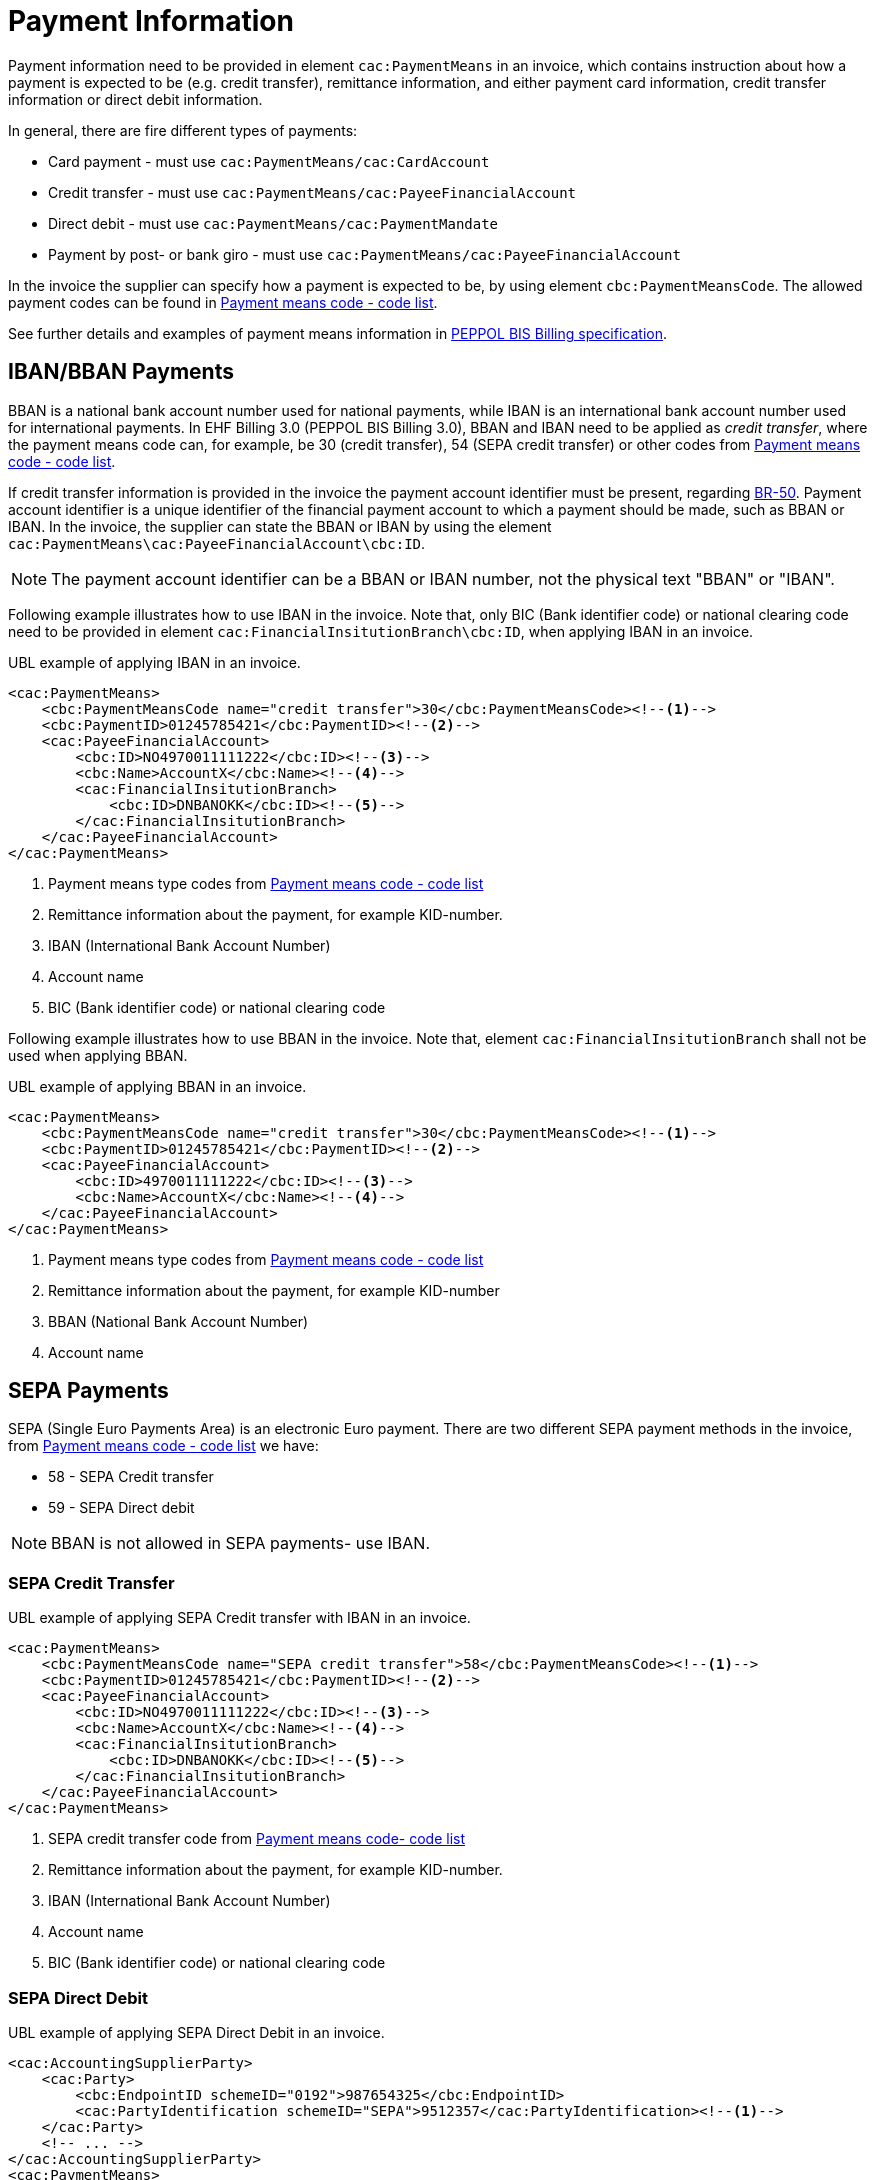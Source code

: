 = Payment Information

Payment information need to be provided in element `cac:PaymentMeans` in an invoice, which contains instruction about how a payment
is expected to be (e.g. credit transfer), remittance information, and either payment card information, credit transfer information
or direct debit information.

In general, there are fire different types of payments:

* Card payment - must use `cac:PaymentMeans/cac:CardAccount`
* Credit transfer - must use `cac:PaymentMeans/cac:PayeeFinancialAccount`
* Direct debit - must use `cac:PaymentMeans/cac:PaymentMandate`
* Payment by post- or bank giro - must use `cac:PaymentMeans/cac:PayeeFinancialAccount`

In the invoice the supplier can specify how a payment is expected to be, by using element `cbc:PaymentMeansCode`. The
allowed payment codes can be found in link:https://docs.peppol.eu/poacc/billing/3.0/codelist/UNCL4461/[Payment means code - code list].

//Note that, all allowed payment codes can be found in link:https://docs.peppol.eu/poacc/billing/3.0/codelist/UNCL4461/[Payment means code list],
//and need to be provided in element `cbc:PaymentMeansCode`.

See further details and examples of payment means information in link:https://docs.peppol.eu/poacc/billing/3.0/bis/#_payment_means_information[PEPPOL BIS Billing specification].


== IBAN/BBAN Payments

BBAN is a national bank account number used for national payments, while IBAN is an international bank account number
used for international payments. In EHF Billing 3.0 (PEPPOL BIS Billing 3.0), BBAN and IBAN need to be applied as _credit transfer_, where
the payment means code can, for example, be 30 (credit transfer), 54 (SEPA credit transfer) or other codes from
link:https://docs.peppol.eu/poacc/billing/3.0/codelist/UNCL4461/[Payment means code - code list].

If credit transfer information is provided in the invoice the payment account identifier must be present, regarding
link:https://docs.peppol.eu/poacc/billing/3.0/bis/#cen_rules[BR-50]. Payment account identifier is a unique
identifier of the financial payment account to which a payment should be made, such as BBAN or IBAN. In the invoice,
the supplier can state the BBAN or IBAN by using the element `cac:PaymentMeans\cac:PayeeFinancialAccount\cbc:ID`.

NOTE: The payment account identifier can be a BBAN or IBAN number, not the physical text "BBAN" or "IBAN".

Following example illustrates how to use IBAN in the invoice. Note that, only BIC (Bank identifier code) or national clearing code
need to be provided in element `cac:FinancialInsitutionBranch\cbc:ID`, when applying IBAN in an invoice.

[source,xml]
.UBL example of applying IBAN in an invoice.
----
<cac:PaymentMeans>
    <cbc:PaymentMeansCode name="credit transfer">30</cbc:PaymentMeansCode><!--1-->
    <cbc:PaymentID>01245785421</cbc:PaymentID><!--2-->
    <cac:PayeeFinancialAccount>
        <cbc:ID>NO4970011111222</cbc:ID><!--3-->
        <cbc:Name>AccountX</cbc:Name><!--4-->
        <cac:FinancialInsitutionBranch>
            <cbc:ID>DNBANOKK</cbc:ID><!--5-->
        </cac:FinancialInsitutionBranch>
    </cac:PayeeFinancialAccount>
</cac:PaymentMeans>
----
<1> Payment means type codes from link:https://docs.peppol.eu/poacc/billing/3.0/codelist/UNCL4461/[Payment means code - code list]
<2> Remittance information about the payment, for example KID-number.
<3> IBAN (International Bank Account Number)
<4> Account name
<5> BIC (Bank identifier code) or national clearing code

Following example illustrates how to use BBAN in the invoice. Note that, element `cac:FinancialInsitutionBranch` shall not be used
when applying BBAN.

[source,xml]
.UBL example of applying BBAN in an invoice.
----
<cac:PaymentMeans>
    <cbc:PaymentMeansCode name="credit transfer">30</cbc:PaymentMeansCode><!--1-->
    <cbc:PaymentID>01245785421</cbc:PaymentID><!--2-->
    <cac:PayeeFinancialAccount>
        <cbc:ID>4970011111222</cbc:ID><!--3-->
        <cbc:Name>AccountX</cbc:Name><!--4-->
    </cac:PayeeFinancialAccount>
</cac:PaymentMeans>
----
<1> Payment means type codes from link:https://docs.peppol.eu/poacc/billing/3.0/codelist/UNCL4461/[Payment means code - code list]
<2> Remittance information about the payment, for example KID-number
<3> BBAN (National Bank Account Number)
<4> Account name

== SEPA Payments

SEPA (Single Euro Payments Area) is an electronic Euro payment. There are two different SEPA payment methods in the invoice, from
link:https://docs.peppol.eu/poacc/billing/3.0/codelist/UNCL4461/[Payment means code - code list] we have:

* 58 - SEPA Credit transfer
* 59 - SEPA Direct debit

NOTE: BBAN is not allowed in SEPA payments- use IBAN.

=== SEPA Credit Transfer


[source,xml]
.UBL example of applying SEPA Credit transfer with IBAN in an invoice.
----
<cac:PaymentMeans>
    <cbc:PaymentMeansCode name="SEPA credit transfer">58</cbc:PaymentMeansCode><!--1-->
    <cbc:PaymentID>01245785421</cbc:PaymentID><!--2-->
    <cac:PayeeFinancialAccount>
        <cbc:ID>NO4970011111222</cbc:ID><!--3-->
        <cbc:Name>AccountX</cbc:Name><!--4-->
        <cac:FinancialInsitutionBranch>
            <cbc:ID>DNBANOKK</cbc:ID><!--5-->
        </cac:FinancialInsitutionBranch>
    </cac:PayeeFinancialAccount>
</cac:PaymentMeans>
----
<1> SEPA credit transfer code from link:https://docs.peppol.eu/poacc/billing/3.0/codelist/UNCL4461/[Payment means code- code list]
<2> Remittance information about the payment, for example KID-number.
<3> IBAN (International Bank Account Number)
<4> Account name
<5> BIC (Bank identifier code) or national clearing code


=== SEPA Direct Debit


[source,xml]
.UBL example of applying SEPA Direct Debit in an invoice.
----
<cac:AccountingSupplierParty>
    <cac:Party>
        <cbc:EndpointID schemeID="0192">987654325</cbc:EndpointID>
        <cac:PartyIdentification schemeID="SEPA">9512357</cac:PartyIdentification><!--1-->
    </cac:Party>
    <!-- ... -->
</cac:AccountingSupplierParty>
<cac:PaymentMeans>
    <cbc:PaymentMeansCode name="SEPA direct debit">59</cbc:PaymentMeansCode><!--2-->
    <cbc:PaymentID>01245785421</cbc:PaymentID><!--3-->
    <cac:PaymentMandate>
        <cbc:ID>123456789</cbc:ID><!--4-->
        <cac:PayerFinancialAccount>
            <cbc:ID>NO4970011111222</cbc:ID><!--5-->
        </cac:PayerFinancialAccount>
    </cac:PaymentMandate>
</cac:PaymentMeans>
----
<1> Unique banking reference identifier of the Seller/Payee, where the schemeID MUST be "SEPA"
<2> SEPA direct debit code from link:https://docs.peppol.eu/poacc/billing/3.0/codelist/UNCL4461/[Payment means code - code list]
<3> Remittance information
<4> Mandate reference identifier
<5> The account to the debited - IBAN
















